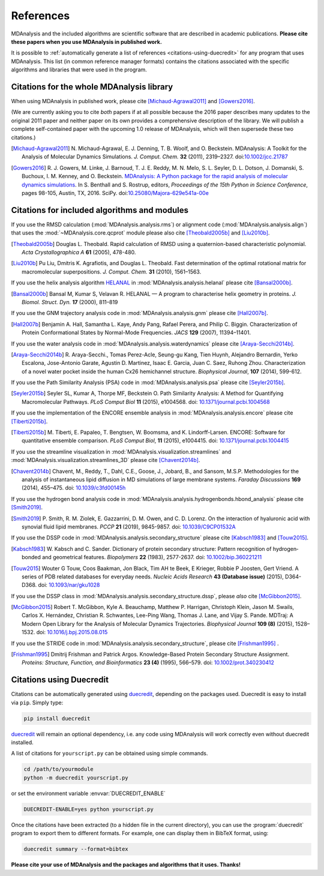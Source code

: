 .. -*- coding: utf-8 -*-
.. note: make sure that no lines accidentaly start with a single character
..       followed by a period: reST interprets it as an enumerated list and
..       messes up the formatting

.. The references are accessible globally; you can cite these papers anywhere
.. in the docs.

.. _references:

************
 References
************

MDAnalysis and the included algorithms are scientific software that
are described in academic publications. **Please cite these papers when you use
MDAnalysis in published work.**

It is possible to :ref:`automatically generate a list of references
<citations-using-duecredit>` for any program that uses
MDAnalysis. This list (in common reference manager formats) contains
the citations associated with the specific algorithms and libraries
that were used in the program.


Citations for the whole MDAnalysis library
==========================================

When using MDAnalysis in published work, please cite
[Michaud-Agrawal2011]_ and [Gowers2016]_.

(We are currently asking you to cite *both* papers if at all possible
because the 2016 paper describes many updates to the original 2011
paper and neither paper on its own provides a comprehensive
description of the library. We will publish a complete self-contained
paper with the upcoming 1.0 release of MDAnalysis, which will then
supersede these two citations.)


.. [Michaud-Agrawal2011] N. Michaud-Agrawal, E. J. Denning, T. B. Woolf,
   and O. Beckstein. MDAnalysis: A Toolkit for the Analysis of Molecular Dynamics
   Simulations. *J. Comput. Chem.* **32** (2011),
   2319–2327. doi:`10.1002/jcc.21787`_

.. [Gowers2016] R. J. Gowers, M. Linke, J. Barnoud, T. J. E. Reddy, M. N.
   Melo, S. L. Seyler, D. L. Dotson, J. Domanski, S. Buchoux, I. M. Kenney,
   and O. Beckstein. `MDAnalysis: A Python package for the rapid analysis of
   molecular dynamics simulations`_. In S. Benthall and S. Rostrup, editors,
   *Proceedings of the 15th Python in Science Conference*, pages 98-105,
   Austin, TX, 2016. SciPy. doi:`10.25080/Majora-629e541a-00e`_

.. _`10.1002/jcc.21787`: http://dx.doi.org/10.1002/jcc.21787
.. _`10.25080/Majora-629e541a-00e`:
   https://doi.org/10.25080/Majora-629e541a-00e

.. _`MDAnalysis: A Python package for the rapid analysis of molecular
   dynamics simulations`:
   http://conference.scipy.org/proceedings/scipy2016/oliver_beckstein.html
   

.. _references-components:

Citations for included algorithms and modules
=============================================

If you use the RMSD calculation (:mod:`MDAnalysis.analysis.rms`) or alignment
code (:mod:`MDAnalysis.analysis.align`) that uses the
:mod:`~MDAnalysis.core.qcprot` module please also cite [Theobald2005b]_ and
[Liu2010b]_.

.. [Theobald2005b] Douglas L. Theobald. Rapid calculation of RMSD using a
   quaternion-based characteristic polynomial. *Acta Crystallographica A*
   **61** (2005), 478-480.

.. [Liu2010b] Pu Liu, Dmitris K. Agrafiotis, and Douglas L. Theobald. Fast
   determination of the optimal rotational matrix for macromolecular
   superpositions. *J. Comput. Chem.* **31** (2010), 1561–1563.

If you use the helix analysis algorithm HELANAL_ in
:mod:`MDAnalysis.analysis.helanal` please cite [Bansal2000b]_.

.. [Bansal2000b] Bansal M, Kumar S, Velavan R. HELANAL — A program to
   characterise helix geometry in proteins. *J. Biomol. Struct. Dyn.* **17**
   (2000), 811–819

.. _HELANAL: http://www.ccrnp.ncifcrf.gov/users/kumarsan/HELANAL/helanal.html

If you use the GNM trajectory analysis code in
:mod:`MDAnalysis.analysis.gnm` please cite [Hall2007b]_.

.. [Hall2007b] Benjamin A. Hall, Samantha L. Kaye, Andy Pang, Rafael Perera, and
   Philip C. Biggin. Characterization of Protein Conformational States by
   Normal-Mode Frequencies. *JACS* **129** (2007), 11394–11401.

If you use the water analysis code in
:mod:`MDAnalysis.analysis.waterdynamics` please cite [Araya-Secchi2014b]_.

.. [Araya-Secchi2014b] R. Araya-Secchi., Tomas Perez-Acle, Seung-gu Kang, Tien
   Huynh, Alejandro Bernardin, Yerko Escalona, Jose-Antonio Garate,
   Agustin D. Martinez, Isaac E. Garcia, Juan C. Saez, Ruhong
   Zhou. Characterization of a novel water pocket inside the human Cx26
   hemichannel structure. *Biophysical Journal*, **107** (2014), 599-612.

If you use the Path Similarity Analysis (PSA) code in
:mod:`MDAnalysis.analysis.psa` please cite [Seyler2015b]_.

.. [Seyler2015b] Seyler SL, Kumar A, Thorpe MF, Beckstein O. Path Similarity
  Analysis: A Method for Quantifying Macromolecular Pathways. *PLoS
  Comput Biol* **11** (2015), e1004568. doi: `10.1371/journal.pcbi.1004568`_

.. _`10.1371/journal.pcbi.1004568`: http://doi.org/10.1371/journal.pcbi.1004568

If you use the implementation of the ENCORE ensemble analysis in
:mod:`MDAnalysis.analysis.encore` please cite [Tiberti2015b]_.

.. [Tiberti2015b] M. Tiberti, E. Papaleo, T. Bengtsen, W. Boomsma,
   and K. Lindorff-Larsen. ENCORE: Software for quantitative ensemble
   comparison. *PLoS Comput Biol*, **11** (2015), e1004415.  doi:
   `10.1371/journal.pcbi.1004415`_

.. _`10.1371/journal.pcbi.1004415`: http://doi.org/10.1371/journal.pcbi.1004415

If you use the streamline visualization in
:mod:`MDAnalysis.visualization.streamlines` and
:mod:`MDAnalysis.visualization.streamlines_3D` please cite [Chavent2014b]_.

.. [Chavent2014b] Chavent, M., Reddy, T., Dahl, C.E., Goose, J., Jobard, B.,
   and Sansom, M.S.P. Methodologies for the analysis of instantaneous lipid
   diffusion in MD simulations of large membrane systems.  *Faraday
   Discussions* **169** (2014), 455–475. doi: `10.1039/c3fd00145h`_

.. _`10.1039/c3fd00145h`: https://doi.org/10.1039/c3fd00145h

If you use the hydrogen bond analysis code in
:mod:`MDAnalysis.analysis.hydrogenbonds.hbond_analysis` please cite [Smith2019]_.

.. [Smith2019] P. Smith, R. M. Ziolek, E. Gazzarrini, D. M. Owen, and C. D. Lorenz.
   On the interaction of hyaluronic acid with synovial fluid lipid membranes. *PCCP*
   **21** (2019), 9845-9857. doi:  `10.1039/C9CP01532A`_

.. _`10.1039/C9CP01532A`: http://dx.doi.org/10.1039/C9CP01532A

If you use the DSSP code in :mod:`MDAnalysis.analysis.secondary_structure` please cite [Kabsch1983]_ and [Touw2015]_.

.. [Kabsch1983] W. Kabsch and C. Sander. 
   Dictionary of protein secondary structure: Pattern recognition of hydrogen‐bonded and geometrical features. 
   *Biopolymers* **22** (1983), 2577-2637. doi:  `10.1002/bip.360221211`_

.. _`10.1002/bip.360221211`: https://doi.org/10.1002/bip.360221211


.. [Touw2015] Wouter G Touw, Coos Baakman, Jon Black, Tim AH te Beek, E Krieger, Robbie P Joosten, Gert Vriend.
   A series of PDB related databases for everyday needs.
   *Nucleic Acids Research* **43 (Database issue)** (2015), D364-D368. doi: `10.1093/nar/gku1028`_

.. _`10.1093/nar/gku1028`: https://doi.org/10.1093/nar/gku1028

If you use the DSSP class in :mod:`MDAnalysis.analysis.secondary_structure.dssp`, please *also* cite [McGibbon2015]_.

.. [McGibbon2015] Robert T. McGibbon, Kyle A. Beauchamp, Matthew P. Harrigan, Christoph Klein, Jason M. Swails, Carlos X. Hernández, Christian R. Schwantes, Lee-Ping Wang, Thomas J. Lane, and Vijay S. Pande.
   MDTraj: A Modern Open Library for the Analysis of Molecular Dynamics Trajectories.
   *Biophysical Journal* **109 (8)** (2015), 1528–1532. doi: `10.1016/j.bpj.2015.08.015`_

.. _`10.1016/j.bpj.2015.08.015`: https://doi.org/10.1016/j.bpj.2015.08.015

If you use the STRIDE code in :mod:`MDAnalysis.analysis.secondary_structure`,
please cite [Frishman1995]_ .

.. [Frishman1995] Dmitrij Frishman and Patrick Argos.
   Knowledge-Based Protein Secondary Structure Assignment. 
   *Proteins: Structure, Function, and Bioinformatics* **23 (4)** (1995), 566–579.
   doi: `10.1002/prot.340230412`_

.. _`10.1002/prot.340230412`: https://doi.org/10.1002/prot.340230412

.. _citations-using-duecredit:

Citations using Duecredit
=========================

Citations can be automatically generated using duecredit_, depending on the
packages used. Duecredit is easy to install via ``pip``. Simply type:

.. code-block:: bash

   pip install duecredit

duecredit_ will remain an optional dependency, i.e. any code using
MDAnalysis will work correctly even without duecredit installed.

A list of citations for ``yourscript.py`` can be obtained using simple
commands.

.. code-block:: bash

   cd /path/to/yourmodule
   python -m duecredit yourscript.py

or set the environment variable :envvar:`DUECREDIT_ENABLE`

.. code-block:: bash

   DUECREDIT-ENABLE=yes python yourscript.py

Once the citations have been extracted (to a hidden file in the
current directory), you can use the :program:`duecredit` program to
export them to different formats. For example, one can display them in
BibTeX format, using:

.. code-block:: bash
 
   duecredit summary --format=bibtex 


**Please cite your use of MDAnalysis and the packages and algorithms
that it uses. Thanks!**


.. _duecredit: https://github.com/duecredit/duecredit

